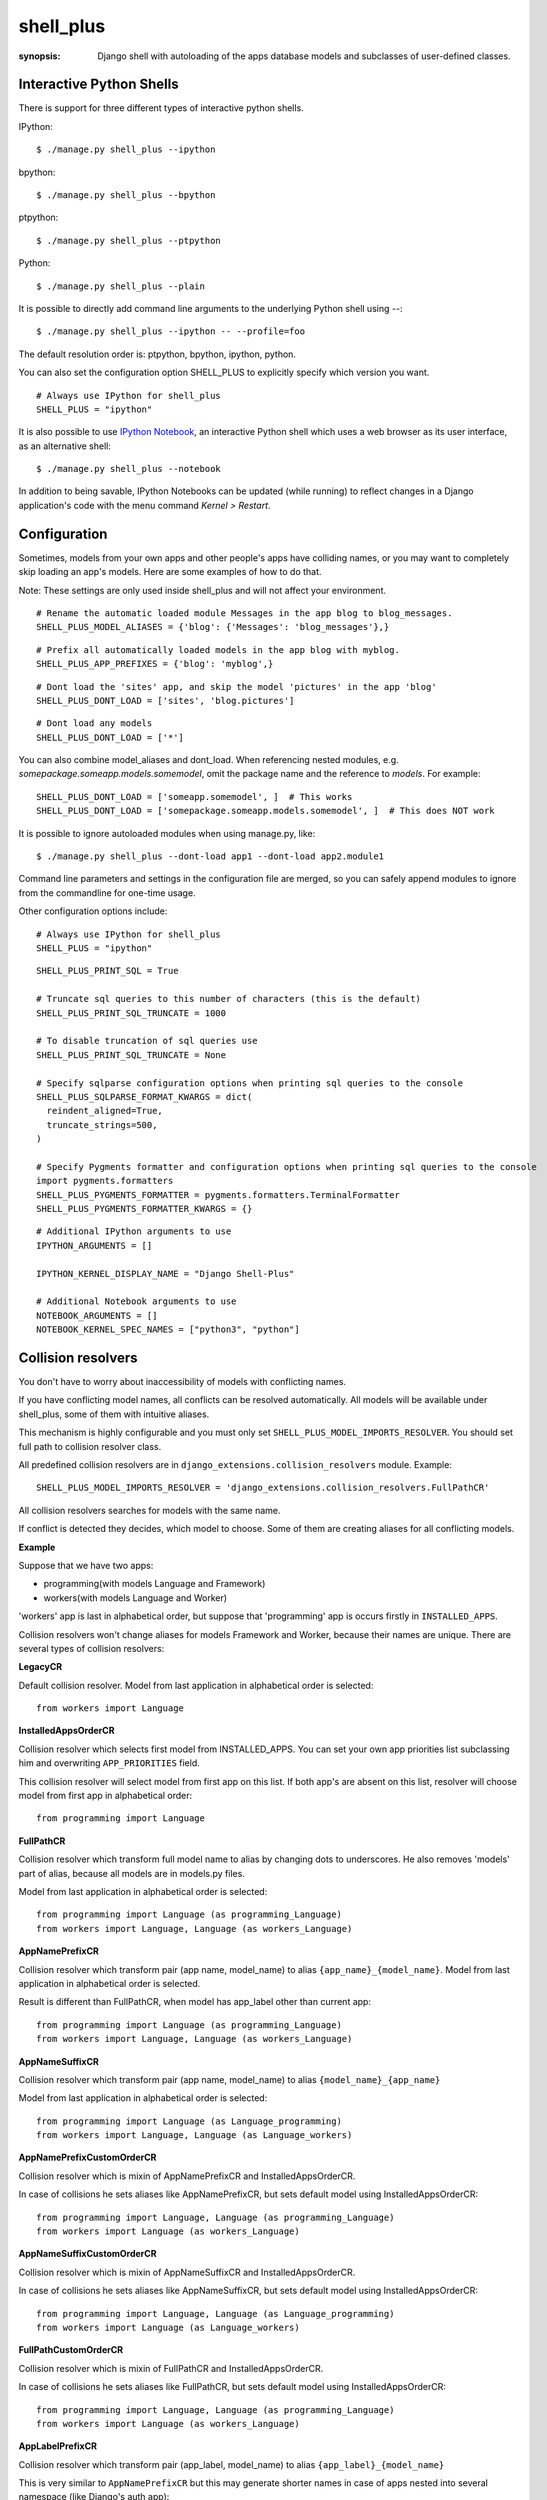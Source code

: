 shell_plus
==========

:synopsis: Django shell with autoloading of the apps database models and subclasses of user-defined classes.


Interactive Python Shells
-------------------------

There is support for three different types of interactive python shells.

IPython::

  $ ./manage.py shell_plus --ipython


bpython::

  $ ./manage.py shell_plus --bpython


ptpython::

  $ ./manage.py shell_plus --ptpython


Python::

  $ ./manage.py shell_plus --plain

It is possible to directly add command line arguments to the underlying Python shell using `--`::

  $ ./manage.py shell_plus --ipython -- --profile=foo


The default resolution order is: ptpython, bpython, ipython, python.

You can also set the configuration option SHELL_PLUS to explicitly specify which version you want.

::

  # Always use IPython for shell_plus
  SHELL_PLUS = "ipython"


It is also possible to use `IPython Notebook`_, an interactive Python shell which
uses a web browser as its user interface, as an alternative shell::

    $ ./manage.py shell_plus --notebook

In addition to being savable, IPython Notebooks can be updated (while running) to reflect changes in a Django application's code with the menu command `Kernel > Restart`.


Configuration
-------------

Sometimes, models from your own apps and other people's apps have colliding names,
or you may want to completely skip loading an app's models. Here are some examples of how to do that.

Note: These settings are only used inside shell_plus and will not affect your environment.

::

  # Rename the automatic loaded module Messages in the app blog to blog_messages.
  SHELL_PLUS_MODEL_ALIASES = {'blog': {'Messages': 'blog_messages'},}

::

  # Prefix all automatically loaded models in the app blog with myblog.
  SHELL_PLUS_APP_PREFIXES = {'blog': 'myblog',}

::

  # Dont load the 'sites' app, and skip the model 'pictures' in the app 'blog'
  SHELL_PLUS_DONT_LOAD = ['sites', 'blog.pictures']


::

  # Dont load any models
  SHELL_PLUS_DONT_LOAD = ['*']

You can also combine model_aliases and dont_load.
When referencing nested modules, e.g. `somepackage.someapp.models.somemodel`, omit the
package name and the reference to `models`. For example:

::

    SHELL_PLUS_DONT_LOAD = ['someapp.somemodel', ]  # This works
    SHELL_PLUS_DONT_LOAD = ['somepackage.someapp.models.somemodel', ]  # This does NOT work

It is possible to ignore autoloaded modules when using manage.py, like::

  $ ./manage.py shell_plus --dont-load app1 --dont-load app2.module1

Command line parameters and settings in the configuration file are merged, so you can
safely append modules to ignore from the commandline for one-time usage.

Other configuration options include:

::

  # Always use IPython for shell_plus
  SHELL_PLUS = "ipython"


::

  SHELL_PLUS_PRINT_SQL = True

  # Truncate sql queries to this number of characters (this is the default)
  SHELL_PLUS_PRINT_SQL_TRUNCATE = 1000

  # To disable truncation of sql queries use
  SHELL_PLUS_PRINT_SQL_TRUNCATE = None

  # Specify sqlparse configuration options when printing sql queries to the console
  SHELL_PLUS_SQLPARSE_FORMAT_KWARGS = dict(
    reindent_aligned=True,
    truncate_strings=500,
  )

  # Specify Pygments formatter and configuration options when printing sql queries to the console
  import pygments.formatters
  SHELL_PLUS_PYGMENTS_FORMATTER = pygments.formatters.TerminalFormatter
  SHELL_PLUS_PYGMENTS_FORMATTER_KWARGS = {}


::

  # Additional IPython arguments to use
  IPYTHON_ARGUMENTS = []

  IPYTHON_KERNEL_DISPLAY_NAME = "Django Shell-Plus"

  # Additional Notebook arguments to use
  NOTEBOOK_ARGUMENTS = []
  NOTEBOOK_KERNEL_SPEC_NAMES = ["python3", "python"]



Collision resolvers
-------------------
You don't have to worry about inaccessibility of models with conflicting names.

If you have conflicting model names, all conflicts can be resolved automatically.
All models will be available under shell_plus, some of them with intuitive aliases.

This mechanism is highly configurable and you must only set ``SHELL_PLUS_MODEL_IMPORTS_RESOLVER``.
You should set full path to collision resolver class.

All predefined collision resolvers are in ``django_extensions.collision_resolvers`` module. Example::

    SHELL_PLUS_MODEL_IMPORTS_RESOLVER = 'django_extensions.collision_resolvers.FullPathCR'

All collision resolvers searches for models with the same name.

If conflict is detected they decides, which model to choose.
Some of them are creating aliases for all conflicting models.

**Example**

Suppose that we have two apps:

- programming(with models Language and Framework)

- workers(with models Language and Worker)

'workers' app is last in alphabetical order, but suppose that 'programming' app is occurs firstly in ``INSTALLED_APPS``.

Collision resolvers won't change aliases for models Framework and Worker, because their names are unique.
There are several types of collision resolvers:

**LegacyCR**

Default collision resolver. Model from last application in alphabetical order is selected::

    from workers import Language

**InstalledAppsOrderCR**

Collision resolver which selects first model from INSTALLED_APPS.
You can set your own app priorities list subclassing him and overwriting ``APP_PRIORITIES`` field.

This collision resolver will select model from first app on this list.
If both app's are absent on this list, resolver will choose model from first app in alphabetical order::

    from programming import Language

**FullPathCR**

Collision resolver which transform full model name to alias by changing dots to underscores.
He also removes 'models' part of alias, because all models are in models.py files.

Model from last application in alphabetical order is selected::

    from programming import Language (as programming_Language)
    from workers import Language, Language (as workers_Language)

**AppNamePrefixCR**

Collision resolver which transform pair (app name, model_name) to alias ``{app_name}_{model_name}``.
Model from last application in alphabetical order is selected.

Result is different than FullPathCR, when model has app_label other than current app::

    from programming import Language (as programming_Language)
    from workers import Language, Language (as workers_Language)

**AppNameSuffixCR**

Collision resolver which transform pair (app name, model_name) to alias ``{model_name}_{app_name}``

Model from last application in alphabetical order is selected::

    from programming import Language (as Language_programming)
    from workers import Language, Language (as Language_workers)

**AppNamePrefixCustomOrderCR**

Collision resolver which is mixin of AppNamePrefixCR and InstalledAppsOrderCR.

In case of collisions he sets aliases like AppNamePrefixCR, but sets default model using InstalledAppsOrderCR::

    from programming import Language, Language (as programming_Language)
    from workers import Language (as workers_Language)

**AppNameSuffixCustomOrderCR**

Collision resolver which is mixin of AppNameSuffixCR and InstalledAppsOrderCR.

In case of collisions he sets aliases like AppNameSuffixCR, but sets default model using InstalledAppsOrderCR::

    from programming import Language, Language (as Language_programming)
    from workers import Language (as Language_workers)

**FullPathCustomOrderCR**

Collision resolver which is mixin of FullPathCR and InstalledAppsOrderCR.

In case of collisions he sets aliases like FullPathCR, but sets default model using InstalledAppsOrderCR::

    from programming import Language, Language (as programming_Language)
    from workers import Language (as workers_Language)

**AppLabelPrefixCR**

Collision resolver which transform pair (app_label, model_name) to alias ``{app_label}_{model_name}``

This is very similar to ``AppNamePrefixCR`` but this may generate shorter names in case of apps nested
into several namespace (like Django's auth app)::

    # with AppNamePrefixCR
    from django.contrib.auth.models import Group (as django_contrib_auth_Group)

    # with AppLabelPrefixCR
    from django.contrib.auth.models import Group (as auth_Group)

**AppLabelSuffixCR**

Collision resolver which transform pair (app_label, model_name) to alias ``{model_name}_{app_label}``

Similar idea as the above, but based on ``AppNameSuffixCR``::

    # with AppNamePrefixCR
    from django.contrib.auth.models import Group (as Group_django_contrib_auth)

    # with AppLabelSuffixCR
    from django.contrib.auth.models import Group (as Group_auth)


Writing your custom collision resolver
--------------------------------------

You can customize models import behaviour by subclassing one of the abstract collision resolvers:


**PathBasedCR**

Abstract resolver which transforms full model name into alias.
To use him you need to overwrite transform_import function
which should have one parameter.

It will be full model name. It should return valid alias as str instance.

**AppNameCR**

Abstract collision resolver which transform pair (app name, model_name) to alias by changing dots to underscores.

You must define ``MODIFICATION_STRING`` which should be string to format with two keyword arguments:
app_name and model_name. For example: ``{app_name}_{model_name}``.

Model from last application in alphabetical order is selected.

You can mix PathBasedCR or AppNameCR with InstalledAppsOrderCR, but InstalledAppsOrderCR should be second base class.

**BaseCR**

Abstract base collision resolver. All collision resolvers needs to inherit from this class.

To write custom collision resolver you need to overwrite resolve_collisions function.
It receives ``Dict[str, List[str]]`` where key is model name and values are full model names
(full model name means: module + model_name).

You should return ``Dict[str, str]``, where key is model name and value is full model name.

Import Subclasses
-------------------
If you want to load automatically all project subclasses of some base class,
you can achieve this by setting ``SHELL_PLUS_SUBCLASSES_IMPORT`` option.

It must be list of either classes or strings containing paths to this classes.

For example if you want to load all your custom managers than you should provide::

    from django.db.models import Manager
    SHELL_PLUS_SUBCLASSES_IMPORT = [Manager]

Than shell_plus will load all your custom managers::

    # Shell Plus Subclasses Imports
    from utils.managers import AbstractManager
    from myapp.managers import MyCustomManager
    from somewhere.else import MyOtherManager
    # django.db.models.Manager is not loaded because only project classes are.

By default all subclasses of your base class from all projects module will be loaded.

You can exclude some modules and all their submodules by passing ``SHELL_PLUS_SUBCLASSES_IMPORT_MODULES_BLACKLIST`` option::

    SHELL_PLUS_SUBCLASSES_IMPORT_MODULES_BLACKLIST = ['utils', 'somewhere.else']

Elements of this list must be strings containing full modules paths.
If these modules are excluded only ``MyCustomManager`` from ``myapp.managers`` will be loaded.

If you are using ``SHELL_PLUS_SUBCLASSES_IMPORT`` shell_plus loads all project modules for finding subclasses.

Sometimes it can lead to some errors(for example when we have old unused module which contains syntax errors).

Excluding these modules can help avoid shell_plus crashes in some situations.
It is recommended to exclude all ``setup.py`` files.

IPython Notebook
----------------
There are two settings that you can use to pass your custom options to the IPython
Notebook in your Django settings.

The first one is ``NOTEBOOK_ARGUMENTS`` that can be used to hold those options that available via::

    $ ipython notebook -h

For example::

    NOTEBOOK_ARGUMENTS = [
        '--ip', 'x.x.x.x',
        '--port', 'xx',
    ]

Another one is ``IPYTHON_ARGUMENTS`` that for those options that available via::

    $ ipython -h

The Django settings module and database models are auto-loaded into the
interactive shell's global namespace also for IPython Notebook.

Auto-loading is done by a custom IPython extension which is activated by
default by passing the
``--ext django_extensions.management.notebook_extension``
argument to the Notebook.  If you need to pass custom options to the IPython
Notebook, you can override the default options in your Django settings using
the ``IPYTHON_ARGUMENTS`` setting.  For example::

    IPYTHON_ARGUMENTS = [
        '--ext', 'django_extensions.management.notebook_extension',
        '--ext', 'myproject.notebook_extension',
        '--debug',
    ]

To activate auto-loading, remember to either include the django-extensions' default
notebook extension or copy its auto-loading code into your own extension.

Note that the IPython Notebook feature doesn't currently honor the
``--dont-load`` option.

.. _`IPython Notebook`: http://ipython.org/ipython-doc/dev/interactive/htmlnotebook.html



Additional Imports
------------------

In addition to importing the models you can specify other items to import by default.
These are specified in SHELL_PLUS_PRE_IMPORTS and SHELL_PLUS_POST_IMPORTS. The former is imported
before any other imports (such as the default models import) and the latter is imported after any
other imports. Both have similar syntax. So in your settings.py file:

::

    SHELL_PLUS_PRE_IMPORTS = [
        ('module.submodule1', ('class1', 'function2')),
        ('module.submodule2', 'function3'),
        ('module.submodule3', '*'),
        'module.submodule4'
    ]

The above example would directly translate to the following python code which would be executed before
the automatic imports:

::

    from module.submodule1 import class1, function2
    from module.submodule2 import function3
    from module.submodule3 import *
    import module.submodule4

These symbols will be available as soon as the shell starts.


Database application signature
------------------------------

If using PostgreSQL the ``application_name`` is set by default to
``django_shell`` to help  identify queries made under shell_plus.


SQL queries
-------------------------

If the configuration option DEBUG is set to True, it is possible to print SQL queries as they're executed in shell_plus like::

  $ ./manage.py shell_plus --print-sql

You can also set the configuration option SHELL_PLUS_PRINT_SQL to omit the above command line option.

::

  # print SQL queries in shell_plus
  SHELL_PLUS_PRINT_SQL = True
